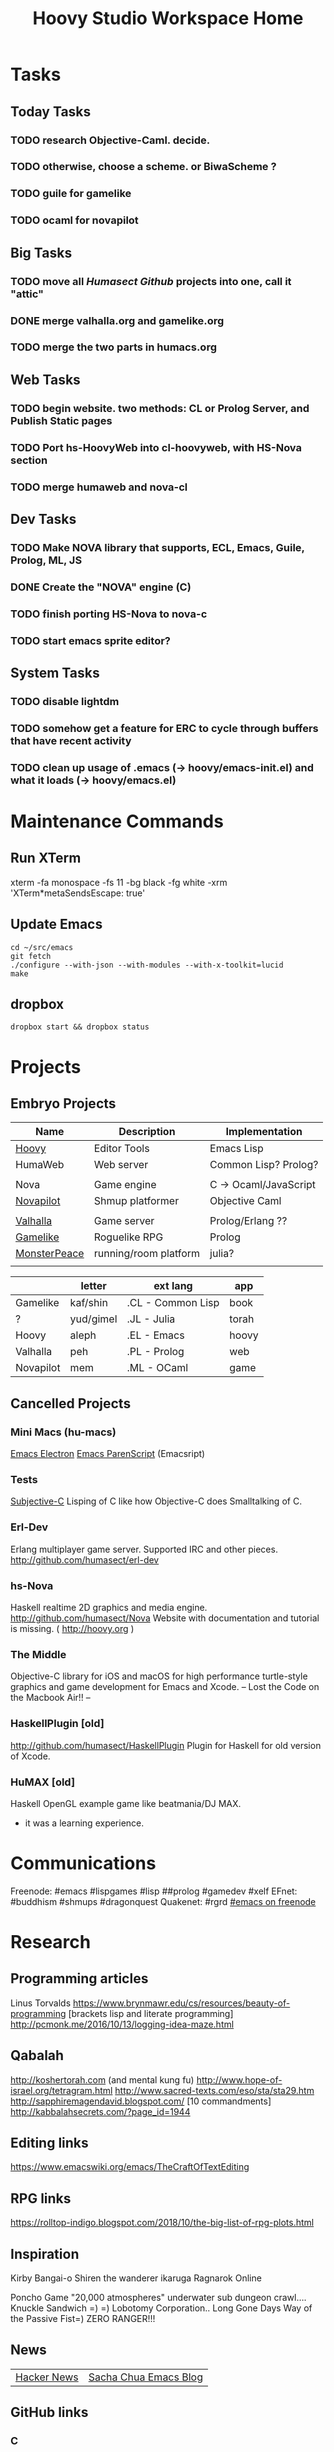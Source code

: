 #+TITLE: Hoovy Studio Workspace Home

* Tasks
** Today Tasks
*** TODO research Objective-Caml. decide.
*** TODO otherwise, choose a scheme. or BiwaScheme ?

*** TODO guile for gamelike
*** TODO ocaml for novapilot

** Big Tasks
*** TODO move all [[github.com/humasect][Humasect Github]] projects into one, call it "attic"
*** DONE merge valhalla.org and gamelike.org
*** TODO merge the two parts in humacs.org
** Web Tasks
*** TODO begin website. two methods: CL or Prolog Server, and Publish Static pages
*** TODO Port hs-HoovyWeb into cl-hoovyweb, with HS-Nova section
*** TODO merge humaweb and nova-cl
** Dev Tasks
*** TODO Make NOVA library that supports, ECL, Emacs, Guile, Prolog, ML, JS
*** DONE Create the "NOVA" engine (C) 
*** TODO finish porting HS-Nova to nova-c
*** TODO start emacs sprite editor?
** System Tasks
*** TODO disable lightdm
*** TODO somehow get a feature for ERC to cycle through buffers that have recent activity
*** TODO clean up usage of .emacs (-> hoovy/emacs-init.el) and what it loads (-> hoovy/emacs.el)

* Maintenance Commands
** Run XTerm
xterm -fa monospace -fs 11 -bg black -fg white -xrm 'XTerm*metaSendsEscape: true'

** Update Emacs
#+BEGIN_SRC shell :exports code
cd ~/src/emacs
git fetch
./configure --with-json --with-modules --with-x-toolkit=lucid
make
#+END_SRC

** dropbox
#+BEGIN_SRC shell :exports code
dropbox start && dropbox status
#+END_SRC

* Projects
** Embryo Projects

 | Name         | Description           | Implementation        |
 |--------------+-----------------------+-----------------------|
 | [[file:hoovy.org][Hoovy]]        | Editor Tools          | Emacs Lisp            |
 | HumaWeb      | Web server            | Common Lisp? Prolog?  |
 |              |                       |                       |
 | Nova         | Game engine           | C -> Ocaml/JavaScript |
 | [[file:novapilot.org][Novapilot]]    | Shmup platformer      | Objective Caml        |
 |              |                       |                       |
 | [[file:valhalla.org][Valhalla]]     | Game server           | Prolog/Erlang ??      |
 | [[file:gamelike.org][Gamelike]]     | Roguelike RPG         | Prolog                |
 | [[file:monsterpeace.org][MonsterPeace]] | running/room platform |    julia?             |
 |              |                       |                       |

|           | letter    | ext lang          | app   |
|-----------+-----------+-------------------+-------|
| Gamelike  | kaf/shin  | .CL - Common Lisp | book  |
| ?         | yud/gimel | .JL - Julia       | torah |
| Hoovy     | aleph     | .EL - Emacs       | hoovy |
| Valhalla  | peh       | .PL - Prolog      | web   |
| Novapilot | mem       | .ML - OCaml       | game  |

** Cancelled Projects
*** Mini Macs (hu-macs)
 [[file:attic/ectron.el][Emacs Electron]]
 [[file:attic/emacsript.el][Emacs ParenScript]] (Emacsript)

*** Tests
[[file:attic/subjective-c][Subjective-C]] Lisping of C like how Objective-C does Smalltalking of C.

*** Erl-Dev
 Erlang multiplayer game server. Supported IRC and other pieces. [[http://github.com/humasect/erl-dev]]
*** hs-Nova
 Haskell realtime 2D graphics and media engine. [[http://github.com/humasect/Nova]]
 Website with documentation and tutorial is missing. ( [[http://hoovy.org]] )
*** The Middle
 Objective-C library for iOS and macOS for high performance
 turtle-style graphics and game development for Emacs and Xcode.
 -- Lost the Code on the Macbook Air!! --
*** HaskellPlugin [old]
 http://github.com/humasect/HaskellPlugin
 Plugin for Haskell for old version of Xcode.

*** HuMAX [old]
 Haskell OpenGL example game like beatmania/DJ MAX.
 - it was a learning experience.

* Communications
Freenode: #emacs #lispgames #lisp ##prolog #gamedev #xelf
EFnet: #buddhism #shmups #dragonquest
Quakenet: #rgrd
[[irc:/irc.freenode.net/#emacs][#emacs on freenode]]

* Research
** Programming articles
 Linus Torvalds
 https://www.brynmawr.edu/cs/resources/beauty-of-programming
 [brackets lisp and literate programming]
 http://pcmonk.me/2016/10/13/logging-idea-maze.html
** Qabalah
http://koshertorah.com  (and mental kung fu)
http://www.hope-of-israel.org/tetragram.html
http://www.sacred-texts.com/eso/sta/sta29.htm
http://sapphiremagendavid.blogspot.com/
[10 commandments]
http://kabbalahsecrets.com/?page_id=1944

** Editing links
https://www.emacswiki.org/emacs/TheCraftOfTextEditing
** RPG links
https://rolltop-indigo.blogspot.com/2018/10/the-big-list-of-rpg-plots.html
** Inspiration
 Kirby
 Bangai-o
 Shiren the wanderer
 ikaruga
 Ragnarok Online

 Poncho Game
 "20,000 atmospheres" underwater sub dungeon crawl....
 Knuckle Sandwich =) =)
 Lobotomy Corporation..
 Long Gone Days
 Way of the Passive Fist=)
 ZERO RANGER!!!

** News
 | [[https://news.ycombinator.com/][Hacker News]] | [[http://sachachua.com/blog/category/emacs/][Sacha Chua Emacs Blog]] |

** GitHub links
*** C
 [[https://github.com/eudoxia0/cmacro][cmacro]]
*** Common Lisp
 [[https://github.com/google/lisp-koans][Lisp Koans (from google)]]
 [[http://notes.eatonphil.com/starting-a-minimal-common-lisp-project.html][Starting a Minimal Common Lisp Project]]
 [[https://gist.github.com/chaitanyagupta/9324402][Common Lisp Reader Macros]]
 [[https://github.com/janestreet/ecaml][Emacs plugin in OCaml]]
 [[https://github.com/Shirakumo/trial][Shirakumo trial CL game engine]]
 [[http://turtleware.eu/posts/cl-charms-crash-course.html][cl-charms CLIM backend FFI crash course]]
 [[https://github.com/fukamachi/woo][woo webserver]]
*** Gamedev
 [[https://github.com/HackerTheory/first-light][psilord and mfiano's first-light game engine]]
 [[http://www.roguebasin.com/index.php?title=Code_design_basics][Roguebasin code outline basics]]
 [[https://github.com/rsaarelm/magog/][rsaaleim's magog RL in Rust]]
*** People
 [[https://en.wikipedia.org/wiki/George_Gurdjieff][George Gurdjieff]]
*** Emacs
 [[https://github.com/joaotavora/sly][Sly]]
 [[https://www.youtube.com/watch?v=xqWkVvubnSI][Sly YT Video]]
 [[https://joaotavora.github.io/sly/#A-SLY-tour-for-SLIME-users][Sly for Slime users]]
 [[http://emacslife.com/emacs-chats/chat-iannis-zannos.html][Emacs and SuperCollider!]]
*** Prolog
 [[https://wps.aw.com/wps/media/objects/5771/5909832/PDF/Luger_0136070477_1.pdf][Logic programming PDF]]
** Quotes
 Every money reward has a price beyond the financial fee you can see and count. Accepting that is critical.
 Scott Adams once wrote: “One of the best pieces of advice I’ve ever heard goes something like this:
 If you want success, figure out the price, then pay it. It sounds trivial and obvious, but if you unpack the idea it has extraordinary power.”
 Wonderful money advice.

